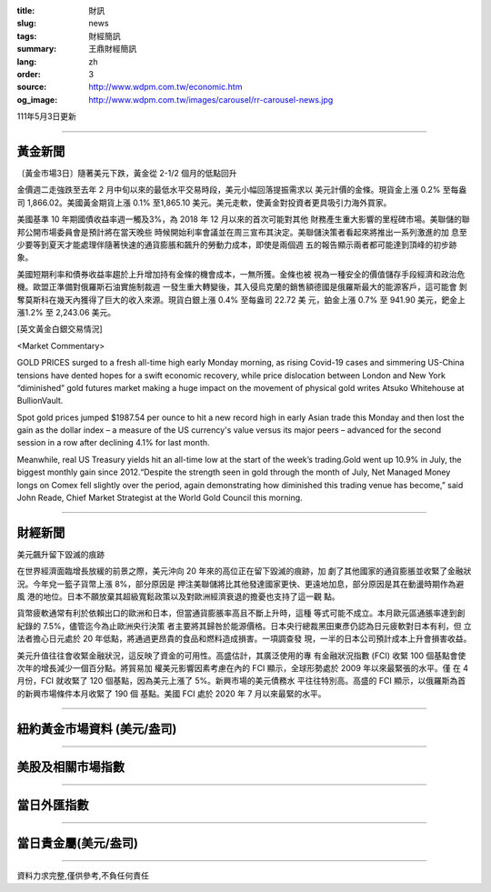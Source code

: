:title: 財訊
:slug: news
:tags: 財經簡訊
:summary: 王鼎財經簡訊
:lang: zh
:order: 3
:source: http://www.wdpm.com.tw/economic.htm
:og_image: http://www.wdpm.com.tw/images/carousel/rr-carousel-news.jpg

111年5月3日更新

----

黃金新聞
++++++++

〔黃金市場3日〕隨著美元下跌，黃金從 2-1/2 個月的低點回升

金價週二走強跌至去年 2 月中旬以來的最低水平交易時段，美元小幅回落提振需求以
美元計價的金條。現貨金上漲 0.2% 至每盎司 1,866.02。美國黃金期貨上漲 0.1%
至1,865.10 美元。美元走軟，使黃金對投資者更具吸引力海外買家。        

美國基準 10 年期國債收益率週一觸及3%，為 2018 年 12 月以來的首次可能對其他
財務產生重大影響的里程碑市場。美聯儲的聯邦公開市場委員會是預計將在當天晚些
時候開始利率會議並在周三宣布其決定。美聯儲決策者看起來將推出一系列激進的加
息至少要等到夏天才能處理伴隨著快速的通貨膨脹和飆升的勞動力成本，即使是兩個週
五的報告顯示兩者都可能達到頂峰的初步跡象。
             
美國短期利率和債券收益率趨於上升增加持有金條的機會成本，一無所獲。金條也被
視為一種安全的價值儲存手段經濟和政治危機。歐盟正準備對俄羅斯石油實施制裁週
一發生重大轉變後，其入侵烏克蘭的銷售額德國是俄羅斯最大的能源客戶，這可能會
剝奪莫斯科在幾天內獲得了巨大的收入來源。現貨白銀上漲 0.4% 至每盎司 22.72 美
元，鉑金上漲 0.7% 至 941.90 美元，鈀金上漲1.2% 至 2,243.06 美元。





[英文黃金白銀交易情況]

<Market Commentary>

GOLD PRICES surged to a fresh all-time high early Monday morning, as 
rising Covid-19 cases and simmering US-China tensions have dented hopes 
for a swift economic recovery, while price dislocation between London and 
New York “diminished” gold futures market making a huge impact on the 
movement of physical gold writes Atsuko Whitehouse at BullionVault.
 
Spot gold prices jumped $1987.54 per ounce to hit a new record high in 
early Asian trade this Monday and then lost the gain as the dollar 
index – a measure of the US currency's value versus its major 
peers – advanced for the second session in a row after declining 4.1% 
for last month.
 
Meanwhile, real US Treasury yields hit an all-time low at the start of 
the week’s trading.Gold went up 10.9% in July, the biggest monthly gain 
since 2012.“Despite the strength seen in gold through the month of July, 
Net Managed Money longs on Comex fell slightly over the period, again 
demonstrating how diminished this trading venue has become,” said John 
Reade, Chief Market Strategist at the World Gold Council this morning.

----

財經新聞
++++++++
美元飆升留下毀滅的痕跡

在世界經濟面臨增長放緩的前景之際，美元沖向 20 年來的高位正在留下毀滅的痕跡，加
劇了其他國家的通貨膨脹並收緊了金融狀況。今年兌一籃子貨幣上漲 8%，部分原因是
押注美聯儲將比其他發達國家更快、更遠地加息，部分原因是其在動盪時期作為避風
港的地位。日本不願放棄其超級寬鬆政策以及對歐洲經濟衰退的擔憂也支持了這一觀
點。

貨幣疲軟通常有利於依賴出口的歐洲和日本，但當通貨膨脹率高且不斷上升時，這種
等式可能不成立。本月歐元區通脹率達到創紀錄的 7.5%，儘管迄今為止歐洲央行決策
者主要將其歸咎於能源價格。日本央行總裁黑田東彥仍認為日元疲軟對日本有利，但
立法者擔心日元處於 20 年低點，將通過更昂貴的食品和燃料造成損害。一項調查發
現，一半的日本公司預計成本上升會損害收益。

美元升值往往會收緊金融狀況，這反映了資金的可用性。高盛估計，其廣泛使用的專
有金融狀況指數 (FCI) 收緊 100 個基點會使次年的增長減少一個百分點。將貿易加
權美元影響因素考慮在內的 FCI 顯示，全球形勢處於 2009 年以來最緊張的水平。僅
在 4 月份，FCI 就收緊了 120 個基點，因為美元上漲了 5%。新興市場的美元債務水
平往往特別高。高盛的 FCI 顯示，以俄羅斯為首的新興市場條件本月收緊了 190 個
基點。美國 FCI 處於 2020 年 7 月以來最緊的水平。


         

----

紐約黃金市場資料 (美元/盎司)
++++++++++++++++++++++++++++

.. raw:: html

  <A HREF="http://www.kitco.com/connecting.html">
  <IMG SRC="http://www.kitconet.com/images/quotes_4b2.gif" BORDER="0" ALT="[Most Recent Quotes from www.kitco.com]">
  </A>

----

美股及相關市場指數
++++++++++++++++++

.. raw:: html

  <!-- TradingView Widget BEGIN -->
  <div class="tradingview-widget-container">
    <div class="tradingview-widget-container__widget"></div>
    <div class="tradingview-widget-copyright"><a href="https://tw.tradingview.com/markets/indices/" rel="noopener" target="_blank"><span class="blue-text">指數行情</span></a>由TradingView提供</div>
    <script type="text/javascript" src="https://s3.tradingview.com/external-embedding/embed-widget-market-quotes.js" async>
    {
    "title": "指數",
    "width": 770,
    "height": 450,
    "locale": "zh_TW",
    "symbolsGroups": [
      {
        "name": "美國和加拿大",
        "symbols": [
          {
            "name": "FOREXCOM:SPXUSD",
            "displayName": "標準普爾500"
          },
          {
            "name": "FOREXCOM:NSXUSD",
            "displayName": "納斯達克100指數"
          },
          {
            "name": "CME_MINI:ES1!",
            "displayName": "E-迷你 標普指數期貨"
          },
          {
            "name": "INDEX:DXY",
            "displayName": "美元指數"
          },
          {
            "name": "FOREXCOM:DJI",
            "displayName": "道瓊斯 30"
          }
        ]
      },
      {
        "name": "歐洲",
        "symbols": [
          {
            "name": "INDEX:SX5E",
            "displayName": "歐元藍籌50"
          },
          {
            "name": "FOREXCOM:UKXGBP",
            "displayName": "富時100"
          },
          {
            "name": "INDEX:DEU30",
            "displayName": "德國DAX指數"
          },
          {
            "name": "INDEX:CAC40",
            "displayName": "法國 CAC 40 指數"
          },
          {
            "name": "INDEX:SMI"
          }
        ]
      },
      {
        "name": "亞太",
        "symbols": [
          {
            "name": "INDEX:NKY",
            "displayName": "日經225"
          },
          {
            "name": "INDEX:HSI",
            "displayName": "恆生"
          },
          {
            "name": "BSE:SENSEX",
            "displayName": "印度孟買指數"
          },
          {
            "name": "BSE:BSE500"
          },
          {
            "name": "INDEX:KSIC",
            "displayName": "韓國Kospi綜合指數"
          }
        ]
      }
    ],
    "colorTheme": "light"
  }
    </script>
  </div>
  <!-- TradingView Widget END -->

----

當日外匯指數
++++++++++++

.. raw:: html

  <!-- TradingView Widget BEGIN -->
  <div class="tradingview-widget-container">
    <div class="tradingview-widget-container__widget"></div>
    <div class="tradingview-widget-copyright"><a href="https://tw.tradingview.com/markets/currencies/forex-cross-rates/" rel="noopener" target="_blank"><span class="blue-text">外匯匯率</span></a>由TradingView提供</div>
    <script type="text/javascript" src="https://s3.tradingview.com/external-embedding/embed-widget-forex-cross-rates.js" async>
    {
    "width": "100%",
    "height": "100%",
    "currencies": [
      "EUR",
      "USD",
      "JPY",
      "GBP",
      "CNY",
      "TWD"
    ],
    "isTransparent": false,
    "colorTheme": "light",
    "locale": "zh_TW"
  }
    </script>
  </div>
  <!-- TradingView Widget END -->

----

當日貴金屬(美元/盎司)
+++++++++++++++++++++

.. raw:: html 

  <A HREF="http://www.kitco.com/connecting.html">
  <IMG SRC="http://www.kitconet.com/images/quotes_7a.gif" BORDER="0" ALT="[Most Recent Quotes from www.kitco.com]">
  </A>

----

資料力求完整,僅供參考,不負任何責任
